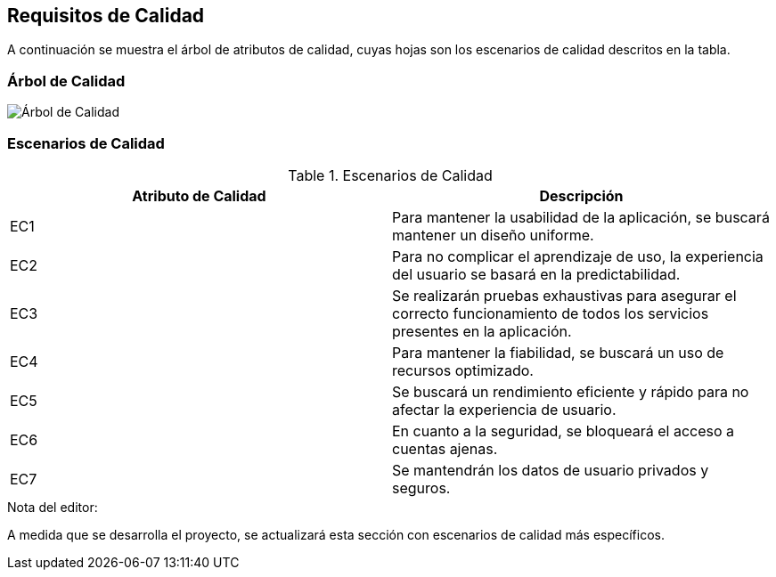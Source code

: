 ifndef::imagesdir[:imagesdir: ../images]

[[section-quality-requirements]]
== Requisitos de Calidad
A continuación se muestra el árbol de atributos de calidad, cuyas hojas son los escenarios de calidad descritos en la tabla.


=== Árbol de Calidad

image::quality_tree.png["Árbol de Calidad"]

=== Escenarios de Calidad

.Escenarios de Calidad
|===
|Atributo de Calidad|Descripción

| EC1
| Para mantener la usabilidad de la aplicación, se buscará mantener un diseño uniforme.

| EC2
| Para no complicar el aprendizaje de uso, la experiencia del usuario se basará en la predictabilidad.

| EC3
| Se realizarán pruebas exhaustivas para asegurar el correcto funcionamiento de todos los servicios presentes en la aplicación.

| EC4
| Para mantener la fiabilidad, se buscará un uso de recursos optimizado.

| EC5
| Se buscará un rendimiento eficiente y rápido para no afectar la experiencia de usuario.

| EC6
| En cuanto a la seguridad, se bloqueará el acceso a cuentas ajenas.

| EC7
| Se mantendrán los datos de usuario privados y seguros.

|===

.Nota del editor:
A medida que se desarrolla el proyecto, se actualizará esta sección con escenarios de calidad más específicos.